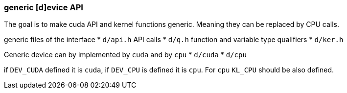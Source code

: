 === generic [d]evice API

The goal is to make cuda API and kernel functions generic. Meaning
they can be replaced by CPU calls.

generic files of the interface
* `d/api.h` API calls
* `d/q.h` function and variable type qualifiers
* `d/ker.h`

Generic device can by implemented by `cuda` and by `cpu`
* `d/cuda`
* `d/cpu`

if `DEV_CUDA` defined it is `cuda`, if `DEV_CPU` is defined it is
`cpu`. For `cpu` `KL_CPU` should be also defined.
